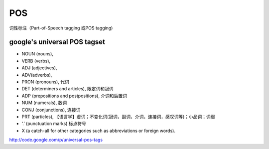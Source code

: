 POS
=======
词性标注（Part-of-Speech tagging 或POS tagging)

google's universal POS tagset
---------------------------------
- NOUN (nouns),
- VERB (verbs),
- ADJ (adjectives),
- ADV(adverbs),
- PRON (pronouns), 代词
- DET (determiners and articles), 限定词和冠词
- ADP (prepositions and postpositions), 介词和后置词
- NUM (numerals), 数词
- CONJ (conjunctions), 连接词
- PRT (particles), 【语言学】虚词；不变化词(冠词，副词，介词，连接词，感叹词等)；小品词；词缀
- ‘.’ (punctuation marks) 标点符号
- X (a catch-all for other categories such as abbreviations or foreign words).

http://code.google.com/p/universal-pos-tags
